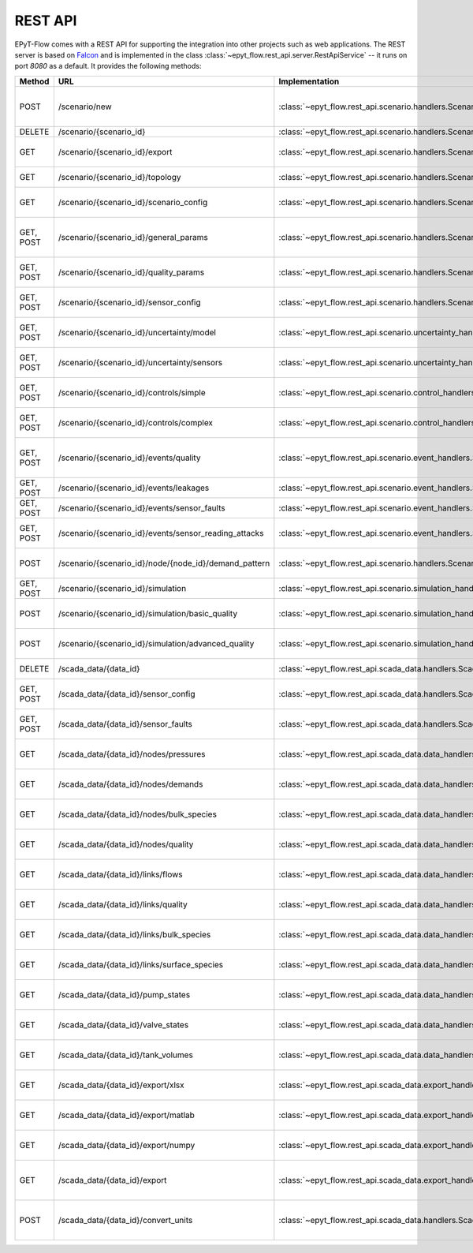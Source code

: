 .. _tut.rest_api:

********
REST API
********

EPyT-Flow comes with a REST API for supporting the integration into other projects
such as web applications. The REST server is based on `Falcon <https://falconframework.org/>`_
and is implemented in the class :class:`~epyt_flow.rest_api.server.RestApiService` -- it runs on port
*8080* as a default. It provides the following methods:

+-----------+-------------------------------------------------------+----------------------------------------------------------------------------------------------------+-----------------------------------------------------------------------------------------------------+
| Method    | URL                                                   | Implementation                                                                                     | Description                                                                                         |
+===========+=======================================================+====================================================================================================+=====================================================================================================+
| POST      | /scenario/new                                         | :class:`~epyt_flow.rest_api.scenario.handlers.ScenarioNewHandler`                                  | Creates a new scenario (based on a given .inp and .msx file, or on a given scenario configuration). |
+-----------+-------------------------------------------------------+----------------------------------------------------------------------------------------------------+-----------------------------------------------------------------------------------------------------+
| DELETE    | /scenario/{scenario_id}                               | :class:`~epyt_flow.rest_api.scenario.handlers.ScenarioRemoveHandler`                               | Deletes a scenario.                                                                                 |
+-----------+-------------------------------------------------------+----------------------------------------------------------------------------------------------------+-----------------------------------------------------------------------------------------------------+
| GET       | /scenario/{scenario_id}/export                        | :class:`~epyt_flow.rest_api.scenario.handlers.ScenarioExportHandler`                               | Exports a given scenario to an .inp and (optionally) .msx file.                                     |
+-----------+-------------------------------------------------------+----------------------------------------------------------------------------------------------------+-----------------------------------------------------------------------------------------------------+
| GET       | /scenario/{scenario_id}/topology                      | :class:`~epyt_flow.rest_api.scenario.handlers.ScenarioTopologyHandler`                             | Gets the topology of a given scenario.                                                              |
+-----------+-------------------------------------------------------+----------------------------------------------------------------------------------------------------+-----------------------------------------------------------------------------------------------------+
| GET       | /scenario/{scenario_id}/scenario_config               | :class:`~epyt_flow.rest_api.scenario.handlers.ScenarioConfigHandler`                               | Gets the entire configuration/specification of a given scenario.                                    |
+-----------+-------------------------------------------------------+----------------------------------------------------------------------------------------------------+-----------------------------------------------------------------------------------------------------+
| GET, POST | /scenario/{scenario_id}/general_params                | :class:`~epyt_flow.rest_api.scenario.handlers.ScenarioGeneralParamsHandler`                        | Gets the general parameters (e.g. simulation duration, etc.) of a given scenario.                   |
+-----------+-------------------------------------------------------+----------------------------------------------------------------------------------------------------+-----------------------------------------------------------------------------------------------------+
| GET, POST | /scenario/{scenario_id}/quality_params                | :class:`~epyt_flow.rest_api.scenario.handlers.ScenarioQualityParamsHandler`                        | Gets or sets the (EPANET) quality parameters of a given scenario.                                   |
+-----------+-------------------------------------------------------+----------------------------------------------------------------------------------------------------+-----------------------------------------------------------------------------------------------------+
| GET, POST | /scenario/{scenario_id}/sensor_config                 | :class:`~epyt_flow.rest_api.scenario.handlers.ScenarioSensorConfigHandler`                         | Gets or sets the sensor configuration of a given scenario.                                          |
+-----------+-------------------------------------------------------+----------------------------------------------------------------------------------------------------+-----------------------------------------------------------------------------------------------------+
| GET, POST | /scenario/{scenario_id}/uncertainty/model             | :class:`~epyt_flow.rest_api.scenario.uncertainty_handlers.ScenarioModelUncertaintyHandler`         | Gets or sets the model uncertainties of a given scenario.                                           |
+-----------+-------------------------------------------------------+----------------------------------------------------------------------------------------------------+-----------------------------------------------------------------------------------------------------+
| GET, POST | /scenario/{scenario_id}/uncertainty/sensors           | :class:`~epyt_flow.rest_api.scenario.uncertainty_handlers.ScenarioSensorUncertaintyHandler`        | Gets or sets the sensor uncertainties (i.e. noise) of a given scenario.                             |
+-----------+-------------------------------------------------------+----------------------------------------------------------------------------------------------------+-----------------------------------------------------------------------------------------------------+
| GET, POST | /scenario/{scenario_id}/controls/simple               | :class:`~epyt_flow.rest_api.scenario.control_handlers.ScenarioSimpleControlHandler`                | Gets or adds simple control modules to a given scenario.                                            |
+-----------+-------------------------------------------------------+----------------------------------------------------------------------------------------------------+-----------------------------------------------------------------------------------------------------+
| GET, POST | /scenario/{scenario_id}/controls/complex              | :class:`~epyt_flow.rest_api.scenario.control_handlers.ScenarioComplexControlHandler`               | Gets or adds complex control modules to a given scenario.                                           |
+-----------+-------------------------------------------------------+----------------------------------------------------------------------------------------------------+-----------------------------------------------------------------------------------------------------+
| GET, POST | /scenario/{scenario_id}/events/quality                | :class:`~epyt_flow.rest_api.scenario.event_handlers.ScenarioQualityEventHandler`                   | Gets or adds quality events (e.g. injection events) to a given scenario.                            |
+-----------+-------------------------------------------------------+----------------------------------------------------------------------------------------------------+-----------------------------------------------------------------------------------------------------+
| GET, POST | /scenario/{scenario_id}/events/leakages               | :class:`~epyt_flow.rest_api.scenario.event_handlers.ScenarioLeakageHandler`                        | Gets or adds a leakage to a given scenario.                                                         |
+-----------+-------------------------------------------------------+----------------------------------------------------------------------------------------------------+-----------------------------------------------------------------------------------------------------+
| GET, POST | /scenario/{scenario_id}/events/sensor_faults          | :class:`~epyt_flow.rest_api.scenario.event_handlers.ScenarioSensorFaultHandler`                    | Gets or adds a sensor fault to a given scenario.                                                    |
+-----------+-------------------------------------------------------+----------------------------------------------------------------------------------------------------+-----------------------------------------------------------------------------------------------------+
| GET, POST | /scenario/{scenario_id}/events/sensor_reading_attacks | :class:`~epyt_flow.rest_api.scenario.event_handlers.ScenarioSensorReadingAttackHandler`            | Gets or adds a sensor reading attack to a given scenario.                                           |
+-----------+-------------------------------------------------------+----------------------------------------------------------------------------------------------------+-----------------------------------------------------------------------------------------------------+
| POST      | /scenario/{scenario_id}/node/{node_id}/demand_pattern | :class:`~epyt_flow.rest_api.scenario.handlers.ScenarioNodeDemandPatternHandler`                    | Set the demand pattern of a specific node in a given scenario.                                      |
+-----------+-------------------------------------------------------+----------------------------------------------------------------------------------------------------+-----------------------------------------------------------------------------------------------------+
| GET, POST | /scenario/{scenario_id}/simulation                    | :class:`~epyt_flow.rest_api.scenario.simulation_handlers.ScenarioSimulationHandler`                | Runs the simulation of a given scenario.                                                            |
+-----------+-------------------------------------------------------+----------------------------------------------------------------------------------------------------+-----------------------------------------------------------------------------------------------------+
| POST      | /scenario/{scenario_id}/simulation/basic_quality      | :class:`~epyt_flow.rest_api.scenario.simulation_handlers.ScenarioBasicQualitySimulationHandler`    | Runs the basic quality simulation of a given scenario.                                              |
+-----------+-------------------------------------------------------+----------------------------------------------------------------------------------------------------+-----------------------------------------------------------------------------------------------------+
| POST      | /scenario/{scenario_id}/simulation/advanced_quality   | :class:`~epyt_flow.rest_api.scenario.simulation_handlers.ScenarioAdvancedQualitySimulationHandler` | Runs the advanced quality simulation of a given scenario.                                           |
+-----------+-------------------------------------------------------+----------------------------------------------------------------------------------------------------+-----------------------------------------------------------------------------------------------------+
| DELETE    | /scada_data/{data_id}                                 | :class:`~epyt_flow.rest_api.scada_data.handlers.ScadaDataRemoveHandler`                            | Deletes a given SCADA data instance.                                                                |
+-----------+-------------------------------------------------------+----------------------------------------------------------------------------------------------------+-----------------------------------------------------------------------------------------------------+
| GET, POST | /scada_data/{data_id}/sensor_config                   | :class:`~epyt_flow.rest_api.scada_data.handlers.ScadaDataSensorConfigHandler`                      | Gets or sets the sensor configuration of a given SCADA data instance.                               |
+-----------+-------------------------------------------------------+----------------------------------------------------------------------------------------------------+-----------------------------------------------------------------------------------------------------+
| GET, POST | /scada_data/{data_id}/sensor_faults                   | :class:`~epyt_flow.rest_api.scada_data.handlers.ScadaDataSensorFaultsHandler`                      | Gets or sets the sensor faults of a given SCADA data instance.                                      |
+-----------+-------------------------------------------------------+----------------------------------------------------------------------------------------------------+-----------------------------------------------------------------------------------------------------+
| GET       | /scada_data/{data_id}/nodes/pressures                 | :class:`~epyt_flow.rest_api.scada_data.data_handlers.ScadaDataPressuresHandler`                    | Gets all pressure sensor readings of a given SCADA data instance.                                   |
+-----------+-------------------------------------------------------+----------------------------------------------------------------------------------------------------+-----------------------------------------------------------------------------------------------------+
| GET       | /scada_data/{data_id}/nodes/demands                   | :class:`~epyt_flow.rest_api.scada_data.data_handlers.ScadaDataDemandsHandler`                      | Gets all demand sensor readings of a given SCADA data instance.                                     |
+-----------+-------------------------------------------------------+----------------------------------------------------------------------------------------------------+-----------------------------------------------------------------------------------------------------+
| GET       | /scada_data/{data_id}/nodes/bulk_species              | :class:`~epyt_flow.rest_api.scada_data.data_handlers.ScadaDataNodeBulkSpeciesHandler`              | Gets all bulk species node sensor readings of a given SCADA data instance.                          |
+-----------+-------------------------------------------------------+----------------------------------------------------------------------------------------------------+-----------------------------------------------------------------------------------------------------+
| GET       | /scada_data/{data_id}/nodes/quality                   | :class:`~epyt_flow.rest_api.scada_data.data_handlers.ScadaDataNodesQualityHandler`                 | Gets all node quality sensor readings of a given SCADA data instance.                               |
+-----------+-------------------------------------------------------+----------------------------------------------------------------------------------------------------+-----------------------------------------------------------------------------------------------------+
| GET       | /scada_data/{data_id}/links/flows                     | :class:`~epyt_flow.rest_api.scada_data.data_handlers.ScadaDataFlowsHandler`                        | Gets all flow sensor readings of a given SCADA data instance.                                       |
+-----------+-------------------------------------------------------+----------------------------------------------------------------------------------------------------+-----------------------------------------------------------------------------------------------------+
| GET       | /scada_data/{data_id}/links/quality                   | :class:`~epyt_flow.rest_api.scada_data.data_handlers.ScadaDataLinksQualityHandler`                 | Gets all link quality sensor readings of a given SCADA data instance.                               |
+-----------+-------------------------------------------------------+----------------------------------------------------------------------------------------------------+-----------------------------------------------------------------------------------------------------+
| GET       | /scada_data/{data_id}/links/bulk_species              | :class:`~epyt_flow.rest_api.scada_data.data_handlers.ScadaDataLinkBulkSpeciesHandler`              | Gets all sbulk species link ensor readings of a given SCADA data instance.                          |
+-----------+-------------------------------------------------------+----------------------------------------------------------------------------------------------------+-----------------------------------------------------------------------------------------------------+
| GET       | /scada_data/{data_id}/links/surface_species           | :class:`~epyt_flow.rest_api.scada_data.data_handlers.ScadaDataSurfaceSpeciesHandler`               | Gets all demand sensor readings of a given SCADA data instance.                                     |
+-----------+-------------------------------------------------------+----------------------------------------------------------------------------------------------------+-----------------------------------------------------------------------------------------------------+
| GET       | /scada_data/{data_id}/pump_states                     | :class:`~epyt_flow.rest_api.scada_data.data_handlers.ScadaDataPumpStatesHandler`                   | Gets all demand sensor readings of a given SCADA data instance.                                     |
+-----------+-------------------------------------------------------+----------------------------------------------------------------------------------------------------+-----------------------------------------------------------------------------------------------------+
| GET       | /scada_data/{data_id}/valve_states                    | :class:`~epyt_flow.rest_api.scada_data.data_handlers.ScadaDataValveStatesHandler`                  | Gets all demand sensor readings of a given SCADA data instance.                                     |
+-----------+-------------------------------------------------------+----------------------------------------------------------------------------------------------------+-----------------------------------------------------------------------------------------------------+
| GET       | /scada_data/{data_id}/tank_volumes                    | :class:`~epyt_flow.rest_api.scada_data.data_handlers.ScadaDataTankVolumesHandler`                  | Gets all demand sensor readings of a given SCADA data instance.                                     |
+-----------+-------------------------------------------------------+----------------------------------------------------------------------------------------------------+-----------------------------------------------------------------------------------------------------+
| GET       | /scada_data/{data_id}/export/xlsx                     | :class:`~epyt_flow.rest_api.scada_data.export_handlers.ScadaDataXlsxExportHandler`                 | Exports a given SCADA data instance to a .xlsx file.                                                |
+-----------+-------------------------------------------------------+----------------------------------------------------------------------------------------------------+-----------------------------------------------------------------------------------------------------+
| GET       | /scada_data/{data_id}/export/matlab                   | :class:`~epyt_flow.rest_api.scada_data.export_handlers.ScadaDataMatlabExportHandler`               | Exports a given SCADA data instance to a Matlab data file.                                          |
+-----------+-------------------------------------------------------+----------------------------------------------------------------------------------------------------+-----------------------------------------------------------------------------------------------------+
| GET       | /scada_data/{data_id}/export/numpy                    | :class:`~epyt_flow.rest_api.scada_data.export_handlers.ScadaDataNumpyExportHandler`                | Exports a given SCADA data instance to a Numpy data file.                                           |
+-----------+-------------------------------------------------------+----------------------------------------------------------------------------------------------------+-----------------------------------------------------------------------------------------------------+
| GET       | /scada_data/{data_id}/export                          | :class:`~epyt_flow.rest_api.scada_data.export_handlers.ScadaDataExportHandler`                     | Exports a given SCADA data instance to an .epytflow_scada_data data file.                           |
+-----------+-------------------------------------------------------+----------------------------------------------------------------------------------------------------+-----------------------------------------------------------------------------------------------------+
| POST      | /scada_data/{data_id}/convert_units                   | :class:`~epyt_flow.rest_api.scada_data.handlers.ScadaDataConvertUnitsHandler`                      | Converts the units of a given SCADA data instance and returns a new SCADA data instance.            |
+-----------+-------------------------------------------------------+----------------------------------------------------------------------------------------------------+-----------------------------------------------------------------------------------------------------+
